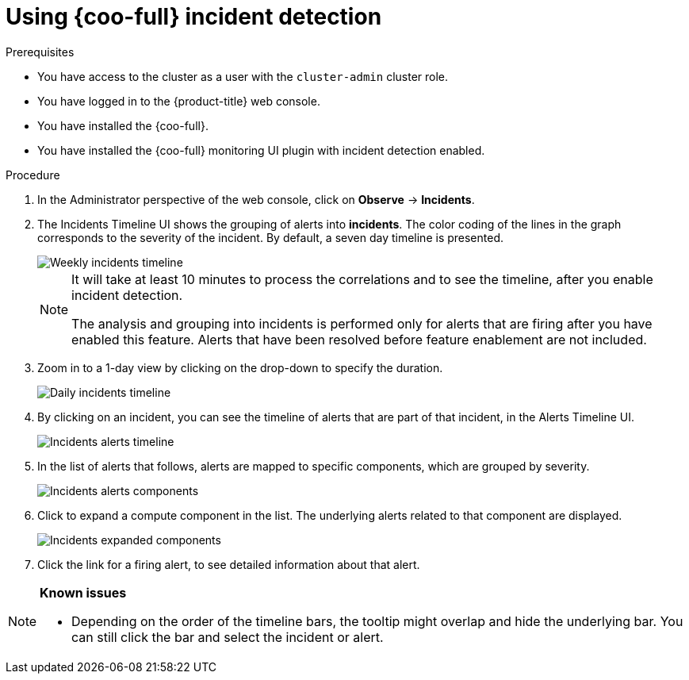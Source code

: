 // Module included in the following assemblies:

// * observability/cluster_observability_operator/ui_plugins/incident-detection-ui-plugin.adoc

:_mod-docs-content-type: PROCEDURE
[id="coo-incident-detection-using_{context}"]
= Using {coo-full} incident detection

.Prerequisites

* You have access to the cluster as a user with the `cluster-admin` cluster role.
* You have logged in to the {product-title} web console.
* You have installed the {coo-full}.
* You have installed the {coo-full} monitoring UI plugin with incident detection enabled.


.Procedure

. In the Administrator perspective of the web console, click on *Observe* -> *Incidents*.

. The Incidents Timeline UI shows the grouping of alerts into *incidents*. The color coding of the lines in the graph corresponds to the severity of the incident. By default, a seven day timeline is presented.
+
image::coo-incidents-timeline-weekly.png[Weekly incidents timeline]
+
[NOTE]
====
It will take at least 10 minutes to process the correlations and to see the timeline, after you enable incident detection.

The analysis and grouping into incidents is performed only for alerts that are firing after you have enabled this feature. Alerts that have been resolved before feature enablement are not included.
====

. Zoom in to a 1-day view by clicking on the drop-down to specify the duration.
+
image::coo-incidents-timeline-daily.png[Daily incidents timeline]

. By clicking on an incident, you can see the timeline of alerts that are part of that incident, in the Alerts Timeline UI.
+
image::coo-incident-alerts-timeline.png[Incidents alerts timeline]

. In the list of alerts that follows, alerts are mapped to specific components, which are grouped by severity.
+
image::coo-incident-alerts-components.png[Incidents alerts components]

. Click to expand a compute component in the list. The underlying alerts related to that component are displayed.
+
image::coo-incident-alerts-components-expanded.png[Incidents expanded components]

. Click the link for a firing alert, to see detailed information about that alert.



[NOTE]
====
**Known issues**

* Depending on the order of the timeline bars, the tooltip might overlap and hide the underlying bar. You can still click the bar and select the incident or alert.

====